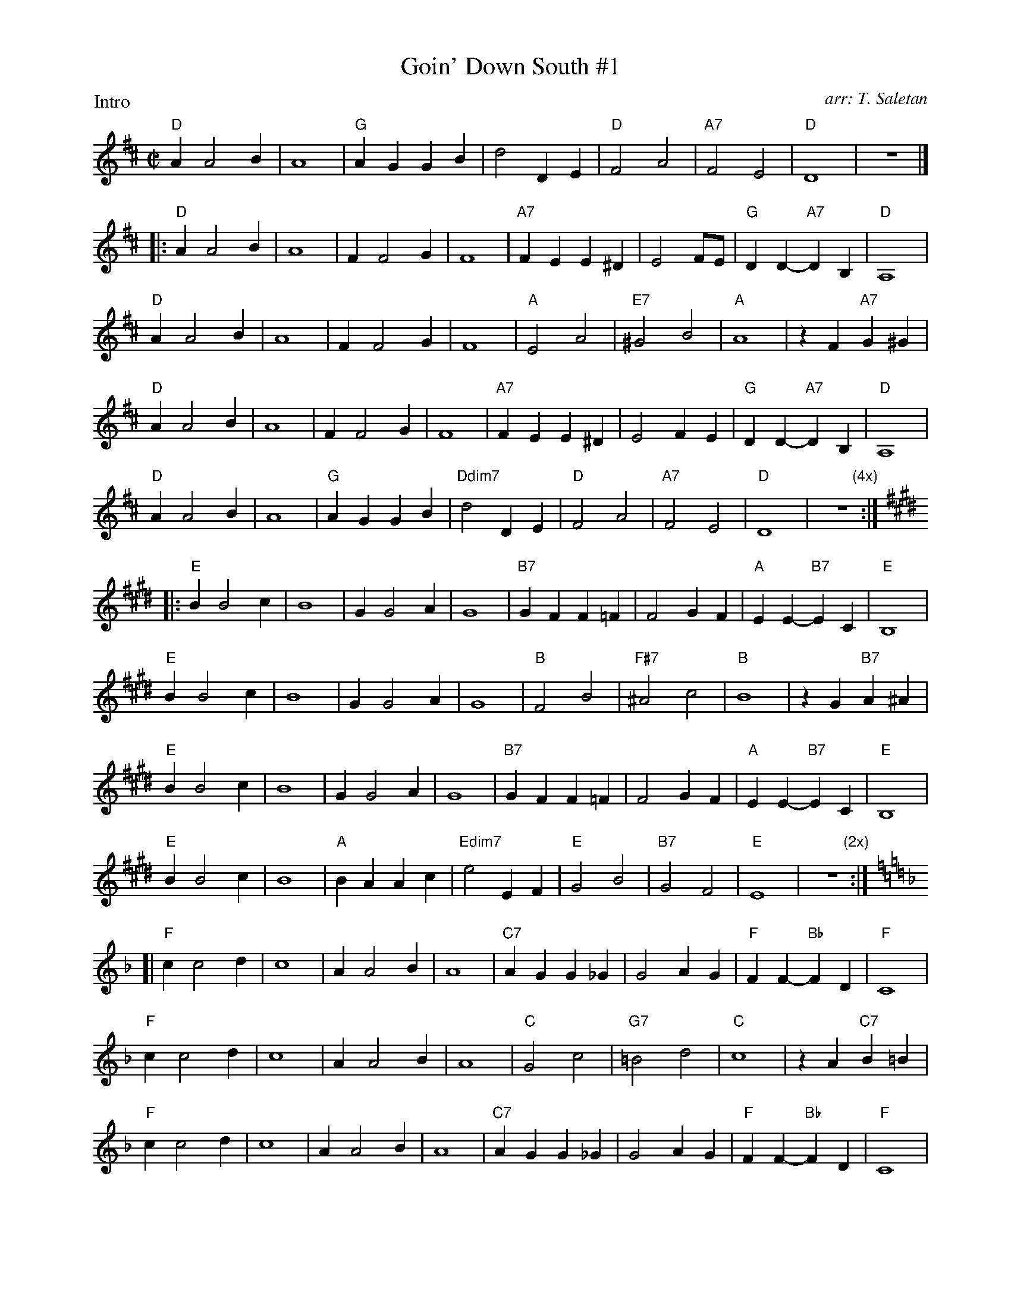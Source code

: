 X:1
%%topspace	0cm
%%leftmargin	2.0cm
% %staffwidth	17.5cm
T: Goin' Down South #1
I:
M: C|
Z:
R: square
%C: S-G
C: arr: T. Saletan
P: Intro
K: D
"D"A2 A4 B2| A8| "G"A2G2 G2B2| d4 D2E2| "D"F4 A4| "A7"F4 E4| "D"D8| z8|]
%
|:\
"D"A2 A4 B2| A8| F2 F4 G2| F8| "A7"F2E2 E2^D2| E4 FE| "G"D2D2- "A7"D2B,2| "D"A,8|
"D"A2 A4 B2| A8| F2 F4 G2| F8| "A"E4 A4| "E7"^G4 B4| "A"A8| z2F2 "A7"G2^G2|
"D"A2 A4 B2| A8| F2 F4 G2| F8| "A7"F2E2 E2^D2| E4 F2E2| "G"D2D2- "A7"D2B,2| "D"A,8|
"D"A2 A4 B2| A8| "G"A2G2 G2B2| "Ddim7"d4 D2E2| "D"F4 A4| "A7"F4 E4| "D"D8| "         (4x)"z8:|
%
K: E
|:\
"E"B2 B4 c2| B8| G2 G4 A2| G8| "B7"G2F2 F2=F2| F4 G2F2| "A"E2E2- "B7"E2C2| "E"B,8|
"E"B2 B4 c2| B8| G2 G4 A2| G8| "B"F4 B4| "F#7"^A4 c4| "B"B8| z2G2 "B7"A2^A2|
"E"B2 B4 c2| B8| G2 G4 A2| G8| "B7"G2F2 F2=F2| F4 G2F2| "A"E2E2- "B7"E2C2| "E"B,8|
"E"B2 B4 c2| B8| "A"B2A2 A2c2| "Edim7"e4 E2F2| "E"G4 B4| "B7"G4 F4| "E"E8| "         (2x)"z8:|
%
K: F
[|\
"F"c2 c4 d2| c8| A2 A4 B2| A8| "C7"A2G2 G2_G2| G4 A2G2| "F"F2F2- "Bb"F2D2| "F"C8|
"F"c2 c4 d2| c8| A2 A4 B2| A8| "C"G4 c4| "G7"=B4 d4|"C"c8| z2A2 "C7"B2=B2|
"F"c2 c4 d2| c8| A2 A4 B2| A8| "C7"A2G2 G2_G2| G4 A2G2| "F"F2F2- "Bb"F2D2| "F"C8|
"F"c2 c4 d2| c8| "Bb"c2B2 B2d2| "Fdim7"f4 F2G2| "F"A4 c4| "C7"A4 F2G2| "F"A4 c4| "C7"A4 F2G2| \
"F"A4 c4| "C7"A4 G4| "F"F8| z8 |]
